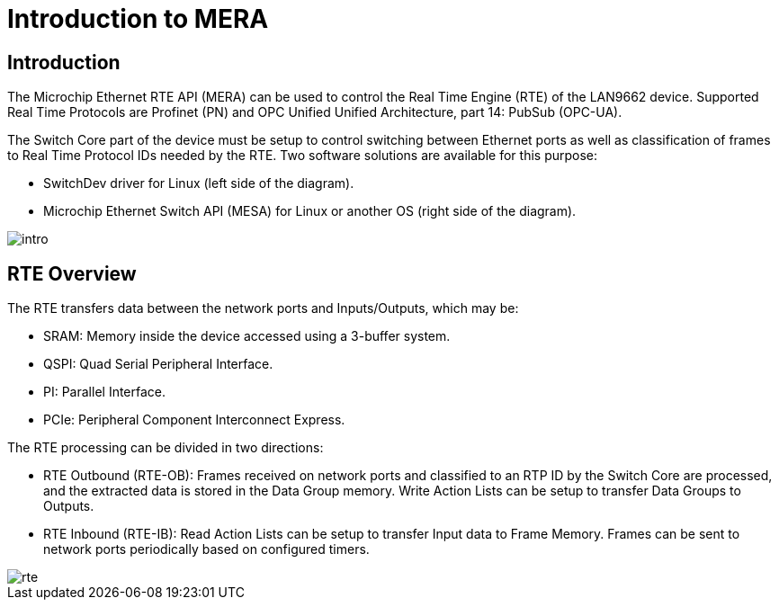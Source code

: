 // Copyright (c) 2004-2020 Microchip Technology Inc. and its subsidiaries.
// SPDX-License-Identifier: MIT

:sectnumlevels: 5
:toclevels: 5

= Introduction to MERA

== Introduction

// AWN-COMMENT: I'm missing some even higher level introduction on how this can
// be used at a system level. Maybe we need a dedicated section with this.
//
// Device vs PLC use-cases
// PLC with local IO
//
// Something to understand the systems using QSPI/PI, SRAM and PCIe

The Microchip Ethernet RTE API (MERA) can be used to control the Real Time Engine (RTE)
of the LAN9662 device. Supported Real Time Protocols are Profinet (PN) and OPC Unified
Unified Architecture, part 14: PubSub (OPC-UA).

The Switch Core part of the device must be setup to control switching between Ethernet
ports as well as classification of frames to Real Time Protocol IDs needed by the RTE.
Two software solutions are available for this purpose:

* SwitchDev driver for Linux (left side of the diagram).
* Microchip Ethernet Switch API (MESA) for Linux or another OS (right side of the diagram).

image::./intro.svg[align=center]

== RTE Overview

The RTE transfers data between the network ports and Inputs/Outputs, which may be:

* SRAM: Memory inside the device accessed using a 3-buffer system.
* QSPI: Quad Serial Peripheral Interface.
* PI: Parallel Interface.
* PCIe: Peripheral Component Interconnect Express.

The RTE processing can be divided in two directions:

* RTE Outbound (RTE-OB): Frames received on network ports and classified to an RTP ID by
the Switch Core are processed, and the extracted data is stored in the Data Group memory.
Write Action Lists can be setup to transfer Data Groups to Outputs.

* RTE Inbound (RTE-IB): Read Action Lists can be setup to transfer Input data to Frame Memory.
 Frames can be sent to network ports periodically based on configured timers.


image::./rte.svg[align=center]
